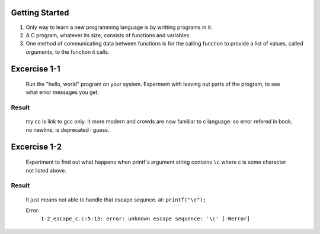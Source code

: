 Getting Started
---------------

1. Only way to learn a new programming language is by writting programs in it.
#. A C program, whatever its size, consists of functions and variables.
#. One method of communicating data between functions is for the calling function to provide a list of values, called *arguments*, to the function it calls.

Excercise 1-1
-------------
   Run the "hello, world" program on your system.
   Experment with leaving out parts of the program, to see what error messages you get.

Result
^^^^^^
   my cc is link to gcc only.
   It more modern and crowds are now familiar to c language.
   so error refered in book, no newline, is deprecated i guess.

Excercise 1-2
-------------
   Experiment to find out what happens when printf's argument string contains ``\c`` where c is some character not listed above.

Result
^^^^^^
   It just means not able to handle that escape sequnce.
   at: ``printf("\c");``

   Error:
      ``1-2_escape_c.c:5:13: error: unknown escape sequence: '\c' [-Werror]``

